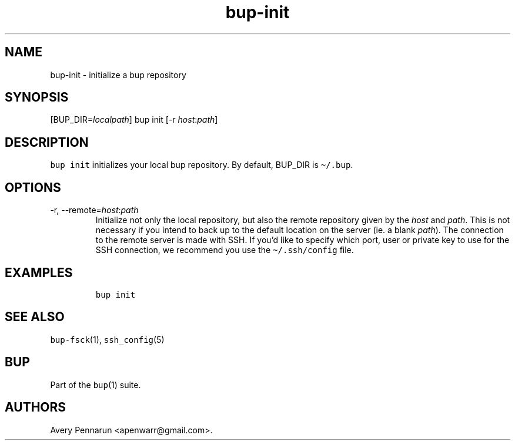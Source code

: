 .\" Automatically generated by Pandoc 2.17.1.1
.\"
.\" Define V font for inline verbatim, using C font in formats
.\" that render this, and otherwise B font.
.ie "\f[CB]x\f[]"x" \{\
. ftr V B
. ftr VI BI
. ftr VB B
. ftr VBI BI
.\}
.el \{\
. ftr V CR
. ftr VI CI
. ftr VB CB
. ftr VBI CBI
.\}
.TH "bup-init" "1" "0.33.3" "Bup 0.33.3" ""
.hy
.SH NAME
.PP
bup-init - initialize a bup repository
.SH SYNOPSIS
.PP
[BUP_DIR=\f[I]localpath\f[R]] bup init [-r
\f[I]host\f[R]:\f[I]path\f[R]]
.SH DESCRIPTION
.PP
\f[V]bup init\f[R] initializes your local bup repository.
By default, BUP_DIR is \f[V]\[ti]/.bup\f[R].
.SH OPTIONS
.TP
-r, --remote=\f[I]host\f[R]:\f[I]path\f[R]
Initialize not only the local repository, but also the remote repository
given by the \f[I]host\f[R] and \f[I]path\f[R].
This is not necessary if you intend to back up to the default location
on the server (ie.
a blank \f[I]path\f[R]).
The connection to the remote server is made with SSH.
If you\[cq]d like to specify which port, user or private key to use for
the SSH connection, we recommend you use the \f[V]\[ti]/.ssh/config\f[R]
file.
.SH EXAMPLES
.IP
.nf
\f[C]
bup init
\f[R]
.fi
.SH SEE ALSO
.PP
\f[V]bup-fsck\f[R](1), \f[V]ssh_config\f[R](5)
.SH BUP
.PP
Part of the \f[V]bup\f[R](1) suite.
.SH AUTHORS
Avery Pennarun <apenwarr@gmail.com>.

